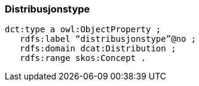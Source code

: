 
=== Distribusjonstype

----
dct:type a owl:ObjectProperty ;
   rdfs:label “distribusjonstype”@no ;
   rdfs:domain dcat:Distribution ;
   rdfs:range skos:Concept .
----
